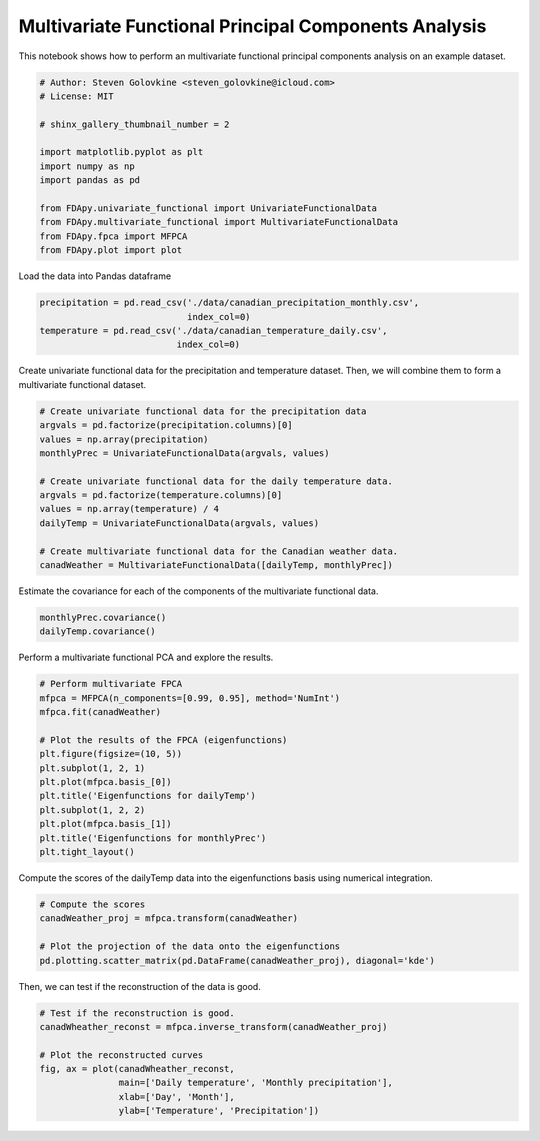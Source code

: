 .. only:: html

    .. note::
        :class: sphx-glr-download-link-note

        Click :ref:`here <sphx_glr_download_auto_examples_plot_multivariate_fpca.py>`     to download the full example code
    .. rst-class:: sphx-glr-example-title

    .. _sphx_glr_auto_examples_plot_multivariate_fpca.py:


Multivariate Functional Principal Components Analysis
=====================================================

This notebook shows how to perform an multivariate functional principal
components analysis on an example dataset.


.. code-block:: default


    # Author: Steven Golovkine <steven_golovkine@icloud.com>
    # License: MIT

    # shinx_gallery_thumbnail_number = 2

    import matplotlib.pyplot as plt
    import numpy as np
    import pandas as pd

    from FDApy.univariate_functional import UnivariateFunctionalData
    from FDApy.multivariate_functional import MultivariateFunctionalData
    from FDApy.fpca import MFPCA
    from FDApy.plot import plot








Load the data into Pandas dataframe


.. code-block:: default

    precipitation = pd.read_csv('./data/canadian_precipitation_monthly.csv',
                                index_col=0)
    temperature = pd.read_csv('./data/canadian_temperature_daily.csv',
                              index_col=0)








Create univariate functional data for the precipitation and temperature
dataset. Then, we will combine them to form a multivariate functional
dataset.


.. code-block:: default


    # Create univariate functional data for the precipitation data
    argvals = pd.factorize(precipitation.columns)[0]
    values = np.array(precipitation)
    monthlyPrec = UnivariateFunctionalData(argvals, values)

    # Create univariate functional data for the daily temperature data.
    argvals = pd.factorize(temperature.columns)[0]
    values = np.array(temperature) / 4
    dailyTemp = UnivariateFunctionalData(argvals, values)

    # Create multivariate functional data for the Canadian weather data.
    canadWeather = MultivariateFunctionalData([dailyTemp, monthlyPrec])








Estimate the covariance for each of the components of the multivariate
functional data.


.. code-block:: default

    monthlyPrec.covariance()
    dailyTemp.covariance()








Perform a multivariate functional PCA and explore the results.


.. code-block:: default


    # Perform multivariate FPCA
    mfpca = MFPCA(n_components=[0.99, 0.95], method='NumInt')
    mfpca.fit(canadWeather)

    # Plot the results of the FPCA (eigenfunctions)
    plt.figure(figsize=(10, 5))
    plt.subplot(1, 2, 1)
    plt.plot(mfpca.basis_[0])
    plt.title('Eigenfunctions for dailyTemp')
    plt.subplot(1, 2, 2)
    plt.plot(mfpca.basis_[1])
    plt.title('Eigenfunctions for monthlyPrec')
    plt.tight_layout()




.. image:: /auto_examples/images/sphx_glr_plot_multivariate_fpca_001.png
    :alt: Eigenfunctions for dailyTemp, Eigenfunctions for monthlyPrec
    :class: sphx-glr-single-img





Compute the scores of the dailyTemp data into the eigenfunctions basis using
numerical integration.


.. code-block:: default


    # Compute the scores
    canadWeather_proj = mfpca.transform(canadWeather)

    # Plot the projection of the data onto the eigenfunctions
    pd.plotting.scatter_matrix(pd.DataFrame(canadWeather_proj), diagonal='kde')




.. image:: /auto_examples/images/sphx_glr_plot_multivariate_fpca_002.png
    :alt: plot multivariate fpca
    :class: sphx-glr-single-img


.. rst-class:: sphx-glr-script-out

 Out:

 .. code-block:: none


    array([[<matplotlib.axes._subplots.AxesSubplot object at 0x7f247920ab00>,
            <matplotlib.axes._subplots.AxesSubplot object at 0x7f2476b9db70>,
            <matplotlib.axes._subplots.AxesSubplot object at 0x7f2476b51dd8>,
            <matplotlib.axes._subplots.AxesSubplot object at 0x7f2476b16080>,
            <matplotlib.axes._subplots.AxesSubplot object at 0x7f2476ac82e8>,
            <matplotlib.axes._subplots.AxesSubplot object at 0x7f2476afb550>],
           [<matplotlib.axes._subplots.AxesSubplot object at 0x7f2476ab07b8>,
            <matplotlib.axes._subplots.AxesSubplot object at 0x7f2476a639e8>,
            <matplotlib.axes._subplots.AxesSubplot object at 0x7f2476a63a58>,
            <matplotlib.axes._subplots.AxesSubplot object at 0x7f24769ccef0>,
            <matplotlib.axes._subplots.AxesSubplot object at 0x7f247698e198>,
            <matplotlib.axes._subplots.AxesSubplot object at 0x7f24769c0400>],
           [<matplotlib.axes._subplots.AxesSubplot object at 0x7f2476975668>,
            <matplotlib.axes._subplots.AxesSubplot object at 0x7f24769278d0>,
            <matplotlib.axes._subplots.AxesSubplot object at 0x7f24768dbb38>,
            <matplotlib.axes._subplots.AxesSubplot object at 0x7f2476892da0>,
            <matplotlib.axes._subplots.AxesSubplot object at 0x7f2476848fd0>,
            <matplotlib.axes._subplots.AxesSubplot object at 0x7f24768092b0>],
           [<matplotlib.axes._subplots.AxesSubplot object at 0x7f247683a518>,
            <matplotlib.axes._subplots.AxesSubplot object at 0x7f24767ef780>,
            <matplotlib.axes._subplots.AxesSubplot object at 0x7f2476bf7978>,
            <matplotlib.axes._subplots.AxesSubplot object at 0x7f2476a719b0>,
            <matplotlib.axes._subplots.AxesSubplot object at 0x7f247693b278>,
            <matplotlib.axes._subplots.AxesSubplot object at 0x7f2477187c50>],
           [<matplotlib.axes._subplots.AxesSubplot object at 0x7f2477143780>,
            <matplotlib.axes._subplots.AxesSubplot object at 0x7f2477127240>,
            <matplotlib.axes._subplots.AxesSubplot object at 0x7f247712d748>,
            <matplotlib.axes._subplots.AxesSubplot object at 0x7f247672f828>,
            <matplotlib.axes._subplots.AxesSubplot object at 0x7f24766e4a90>,
            <matplotlib.axes._subplots.AxesSubplot object at 0x7f2476697cf8>],
           [<matplotlib.axes._subplots.AxesSubplot object at 0x7f247664ff60>,
            <matplotlib.axes._subplots.AxesSubplot object at 0x7f247660e208>,
            <matplotlib.axes._subplots.AxesSubplot object at 0x7f2476642470>,
            <matplotlib.axes._subplots.AxesSubplot object at 0x7f24765f66d8>,
            <matplotlib.axes._subplots.AxesSubplot object at 0x7f24765a9940>,
            <matplotlib.axes._subplots.AxesSubplot object at 0x7f247655eba8>]],
          dtype=object)



Then, we can test if the reconstruction of the data is good.


.. code-block:: default


    # Test if the reconstruction is good.
    canadWheather_reconst = mfpca.inverse_transform(canadWeather_proj)

    # Plot the reconstructed curves
    fig, ax = plot(canadWheather_reconst,
                   main=['Daily temperature', 'Monthly precipitation'],
                   xlab=['Day', 'Month'],
                   ylab=['Temperature', 'Precipitation'])



.. rst-class:: sphx-glr-horizontal


    *

      .. image:: /auto_examples/images/sphx_glr_plot_multivariate_fpca_003.png
          :alt: Daily temperature
          :class: sphx-glr-multi-img

    *

      .. image:: /auto_examples/images/sphx_glr_plot_multivariate_fpca_004.png
          :alt: Monthly precipitation
          :class: sphx-glr-multi-img






.. rst-class:: sphx-glr-timing

   **Total running time of the script:** ( 0 minutes  2.435 seconds)


.. _sphx_glr_download_auto_examples_plot_multivariate_fpca.py:


.. only :: html

 .. container:: sphx-glr-footer
    :class: sphx-glr-footer-example



  .. container:: sphx-glr-download sphx-glr-download-python

     :download:`Download Python source code: plot_multivariate_fpca.py <plot_multivariate_fpca.py>`



  .. container:: sphx-glr-download sphx-glr-download-jupyter

     :download:`Download Jupyter notebook: plot_multivariate_fpca.ipynb <plot_multivariate_fpca.ipynb>`


.. only:: html

 .. rst-class:: sphx-glr-signature

    `Gallery generated by Sphinx-Gallery <https://sphinx-gallery.github.io>`_
